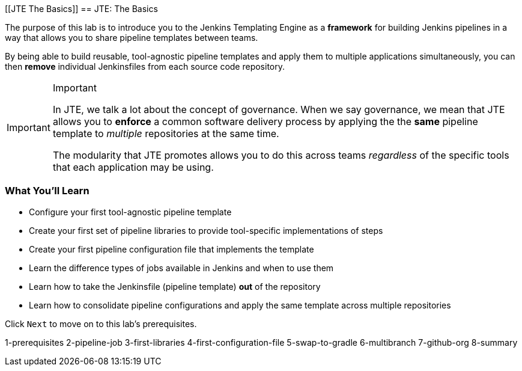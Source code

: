 [[JTE The Basics]]
== JTE: The Basics

The purpose of this lab is to introduce you to the Jenkins Templating
Engine as a *framework* for building Jenkins pipelines in a way that
allows you to share pipeline templates between teams.

By being able to build reusable, tool-agnostic pipeline templates and
apply them to multiple applications simultaneously, you can then
*remove* individual Jenkinsfiles from each source code repository.

[IMPORTANT]
.Important
====
In JTE, we talk a lot about the concept of governance. When we say
governance, we mean that JTE allows you to *enforce* a common software
delivery process by applying the the *same* pipeline template to
_multiple_ repositories at the same time.

The modularity that JTE promotes allows you to do this across teams
_regardless_ of the specific tools that each application may be using.
====
=== What You'll Learn

* Configure your first tool-agnostic pipeline template
* Create your first set of pipeline libraries to provide tool-specific
implementations of steps
* Create your first pipeline configuration file that implements the
template
* Learn the difference types of jobs available in Jenkins and when to
use them
* Learn how to take the Jenkinsfile (pipeline template) *out* of the
repository
* Learn how to consolidate pipeline configurations and apply the same
template across multiple repositories

Click `Next` to move on to this lab's prerequisites.

1-prerequisites 2-pipeline-job 3-first-libraries
4-first-configuration-file 5-swap-to-gradle 6-multibranch 7-github-org
8-summary
